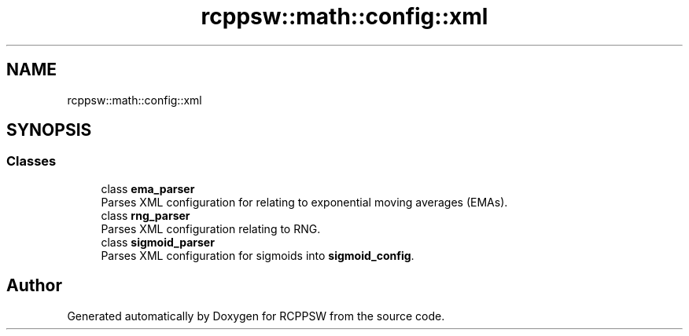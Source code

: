 .TH "rcppsw::math::config::xml" 3 "Sat Feb 5 2022" "RCPPSW" \" -*- nroff -*-
.ad l
.nh
.SH NAME
rcppsw::math::config::xml
.SH SYNOPSIS
.br
.PP
.SS "Classes"

.in +1c
.ti -1c
.RI "class \fBema_parser\fP"
.br
.RI "Parses XML configuration for relating to exponential moving averages (EMAs)\&. "
.ti -1c
.RI "class \fBrng_parser\fP"
.br
.RI "Parses XML configuration relating to RNG\&. "
.ti -1c
.RI "class \fBsigmoid_parser\fP"
.br
.RI "Parses XML configuration for sigmoids into \fBsigmoid_config\fP\&. "
.in -1c
.SH "Author"
.PP 
Generated automatically by Doxygen for RCPPSW from the source code\&.
